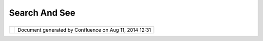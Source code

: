 Search And See
##############

+------------------+------------------+------------------+------------------+------------------+------------------+
| uDig : Search    |
| and See          |
| This page last   |
| changed on Jun   |
| 23, 2010 by      |
| jgarnett.        |
| One mantra for   |
| uDig is "search  |
| and see", we     |
| have support for |
| a very limited   |
| search service   |
| for finding free |
| spatial data (we |
| populate a       |
| database based   |
| on some google   |
| searches and     |
| then access it   |
| via a web        |
| service). We     |
| also have tied   |
| in a "location"  |
| view that lets   |
| you search for a |
| location based   |
| on an address.   |
|                  |
| What other kind  |
| of things would  |
| be worth         |
| searching for?   |
| What other       |
| things can you   |
| see on a map?    |
|                  |
| Here are a       |
| couple of ideas: |
|                  |
| -  Yahoo - armed |
|    with only a   |
|    yahoo id you  |
|    can unlock    |
|    their         |
|    geocoder and  |
|    use their     |
|    search engine |
|    to find more  |
|    spatial       |
|    content       |
| -  GeoNetwork -  |
|    the           |
|    GeoNetwork    |
|    project has a |
|    spatial       |
|    catalog built |
|    and ready to  |
|    go, we just   |
|    need someone  |
|    to write a    |
|    plug-in to    |
|    support it!   |
                  
+------------------+------------------+------------------+------------------+------------------+------------------+

+------------+----------------------------------------------------------+
| |image1|   | Document generated by Confluence on Aug 11, 2014 12:31   |
+------------+----------------------------------------------------------+

.. |image0| image:: images/border/spacer.gif
.. |image1| image:: images/border/spacer.gif
